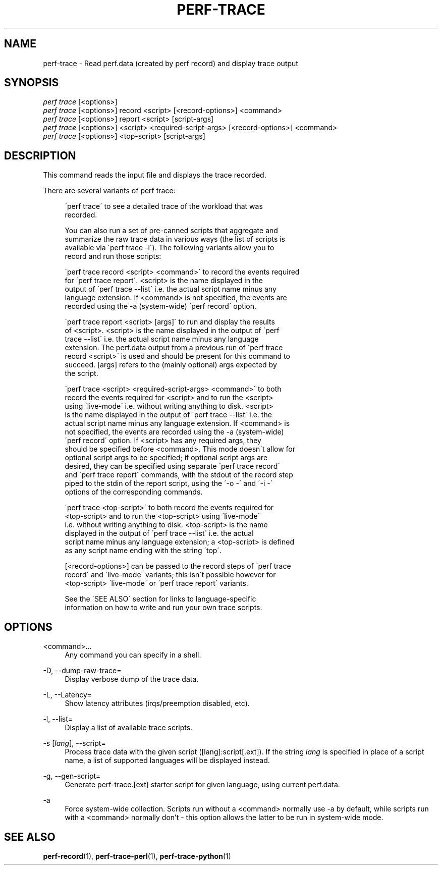 '\" t
.\"     Title: perf-trace
.\"    Author: [FIXME: author] [see http://docbook.sf.net/el/author]
.\" Generator: DocBook XSL Stylesheets v1.75.2 <http://docbook.sf.net/>
.\"      Date: 12/27/2010
.\"    Manual: \ \&
.\"    Source: \ \&
.\"  Language: English
.\"
.TH "PERF\-TRACE" "1" "12/27/2010" "\ \&" "\ \&"
.\" -----------------------------------------------------------------
.\" * set default formatting
.\" -----------------------------------------------------------------
.\" disable hyphenation
.nh
.\" disable justification (adjust text to left margin only)
.ad l
.\" -----------------------------------------------------------------
.\" * MAIN CONTENT STARTS HERE *
.\" -----------------------------------------------------------------
.SH "NAME"
perf-trace \- Read perf\&.data (created by perf record) and display trace output
.SH "SYNOPSIS"
.sp
.nf
\fIperf trace\fR [<options>]
\fIperf trace\fR [<options>] record <script> [<record\-options>] <command>
\fIperf trace\fR [<options>] report <script> [script\-args]
\fIperf trace\fR [<options>] <script> <required\-script\-args> [<record\-options>] <command>
\fIperf trace\fR [<options>] <top\-script> [script\-args]
.fi
.SH "DESCRIPTION"
.sp
This command reads the input file and displays the trace recorded\&.
.sp
There are several variants of perf trace:
.sp
.if n \{\
.RS 4
.\}
.nf
\'perf trace\' to see a detailed trace of the workload that was
recorded\&.
.fi
.if n \{\
.RE
.\}
.sp
.if n \{\
.RS 4
.\}
.nf
You can also run a set of pre\-canned scripts that aggregate and
summarize the raw trace data in various ways (the list of scripts is
available via \'perf trace \-l\')\&.  The following variants allow you to
record and run those scripts:
.fi
.if n \{\
.RE
.\}
.sp
.if n \{\
.RS 4
.\}
.nf
\'perf trace record <script> <command>\' to record the events required
for \'perf trace report\'\&.  <script> is the name displayed in the
output of \'perf trace \-\-list\' i\&.e\&. the actual script name minus any
language extension\&.  If <command> is not specified, the events are
recorded using the \-a (system\-wide) \'perf record\' option\&.
.fi
.if n \{\
.RE
.\}
.sp
.if n \{\
.RS 4
.\}
.nf
\'perf trace report <script> [args]\' to run and display the results
of <script>\&.  <script> is the name displayed in the output of \'perf
trace \-\-list\' i\&.e\&. the actual script name minus any language
extension\&.  The perf\&.data output from a previous run of \'perf trace
record <script>\' is used and should be present for this command to
succeed\&.  [args] refers to the (mainly optional) args expected by
the script\&.
.fi
.if n \{\
.RE
.\}
.sp
.if n \{\
.RS 4
.\}
.nf
\'perf trace <script> <required\-script\-args> <command>\' to both
record the events required for <script> and to run the <script>
using \'live\-mode\' i\&.e\&. without writing anything to disk\&.  <script>
is the name displayed in the output of \'perf trace \-\-list\' i\&.e\&. the
actual script name minus any language extension\&.  If <command> is
not specified, the events are recorded using the \-a (system\-wide)
\'perf record\' option\&.  If <script> has any required args, they
should be specified before <command>\&.  This mode doesn\'t allow for
optional script args to be specified; if optional script args are
desired, they can be specified using separate \'perf trace record\'
and \'perf trace report\' commands, with the stdout of the record step
piped to the stdin of the report script, using the \'\-o \-\' and \'\-i \-\'
options of the corresponding commands\&.
.fi
.if n \{\
.RE
.\}
.sp
.if n \{\
.RS 4
.\}
.nf
\'perf trace <top\-script>\' to both record the events required for
<top\-script> and to run the <top\-script> using \'live\-mode\'
i\&.e\&. without writing anything to disk\&.  <top\-script> is the name
displayed in the output of \'perf trace \-\-list\' i\&.e\&. the actual
script name minus any language extension; a <top\-script> is defined
as any script name ending with the string \'top\'\&.
.fi
.if n \{\
.RE
.\}
.sp
.if n \{\
.RS 4
.\}
.nf
[<record\-options>] can be passed to the record steps of \'perf trace
record\' and \'live\-mode\' variants; this isn\'t possible however for
<top\-script> \'live\-mode\' or \'perf trace report\' variants\&.
.fi
.if n \{\
.RE
.\}
.sp
.if n \{\
.RS 4
.\}
.nf
See the \'SEE ALSO\' section for links to language\-specific
information on how to write and run your own trace scripts\&.
.fi
.if n \{\
.RE
.\}
.SH "OPTIONS"
.PP
<command>\&...
.RS 4
Any command you can specify in a shell\&.
.RE
.PP
\-D, \-\-dump\-raw\-trace=
.RS 4
Display verbose dump of the trace data\&.
.RE
.PP
\-L, \-\-Latency=
.RS 4
Show latency attributes (irqs/preemption disabled, etc)\&.
.RE
.PP
\-l, \-\-list=
.RS 4
Display a list of available trace scripts\&.
.RE
.PP
\-s [\fIlang\fR], \-\-script=
.RS 4
Process trace data with the given script ([lang]:script[\&.ext])\&. If the string
\fIlang\fR
is specified in place of a script name, a list of supported languages will be displayed instead\&.
.RE
.PP
\-g, \-\-gen\-script=
.RS 4
Generate perf\-trace\&.[ext] starter script for given language, using current perf\&.data\&.
.RE
.PP
\-a
.RS 4
Force system\-wide collection\&. Scripts run without a <command> normally use \-a by default, while scripts run with a <command> normally don\(cqt \- this option allows the latter to be run in system\-wide mode\&.
.RE
.SH "SEE ALSO"
.sp
\fBperf-record\fR(1), \fBperf-trace-perl\fR(1), \fBperf-trace-python\fR(1)
